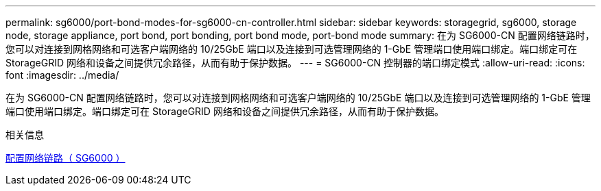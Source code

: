---
permalink: sg6000/port-bond-modes-for-sg6000-cn-controller.html 
sidebar: sidebar 
keywords: storagegrid, sg6000, storage node, storage appliance, port bond, port bonding, port bond mode, port-bond mode 
summary: 在为 SG6000-CN 配置网络链路时，您可以对连接到网格网络和可选客户端网络的 10/25GbE 端口以及连接到可选管理网络的 1-GbE 管理端口使用端口绑定。端口绑定可在 StorageGRID 网络和设备之间提供冗余路径，从而有助于保护数据。 
---
= SG6000-CN 控制器的端口绑定模式
:allow-uri-read: 
:icons: font
:imagesdir: ../media/


[role="lead"]
在为 SG6000-CN 配置网络链路时，您可以对连接到网格网络和可选客户端网络的 10/25GbE 端口以及连接到可选管理网络的 1-GbE 管理端口使用端口绑定。端口绑定可在 StorageGRID 网络和设备之间提供冗余路径，从而有助于保护数据。

.相关信息
xref:configuring-network-links-sg6000.adoc[配置网络链路（ SG6000 ）]
